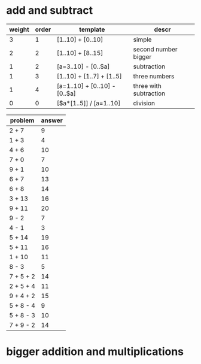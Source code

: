 * add and subtract

#+name: first-set
| weight | order | template                      | descr                  |
|--------+-------+-------------------------------+------------------------|
|      3 |     1 | [1..10] + [0..10]             | simple                 |
|      2 |     2 | [1..10] + [8..15]             | second number bigger   |
|      1 |     2 | [a=3..10] - [0..$a]           | subtraction            |
|      1 |     3 | [1..10] + [1..7] + [1..5]     | three numbers          |
|      1 |     4 | [a=1..10] + [0..10] - [0..$a] | three with subtraction |
|      0 |     0 | [$a*[1..5]] / [a=1..10]       | division               |

#+BEGIN: problem-set :templates "first-set" :count 21 :name "Noble"
| problem   | answer |
|-----------+--------|
| 2 + 7     |      9 |
| 1 + 3     |      4 |
| 4 + 6     |     10 |
| 7 + 0     |      7 |
| 9 + 1     |     10 |
| 6 + 7     |     13 |
| 6 + 8     |     14 |
| 3 + 13    |     16 |
| 9 + 11    |     20 |
| 9 - 2     |      7 |
| 4 - 1     |      3 |
| 5 + 14    |     19 |
| 5 + 11    |     16 |
| 1 + 10    |     11 |
| 8 - 3     |      5 |
| 7 + 5 + 2 |     14 |
| 2 + 5 + 4 |     11 |
| 9 + 4 + 2 |     15 |
| 5 + 8 - 4 |      9 |
| 5 + 8 - 3 |     10 |
| 7 + 9 - 2 |     14 |
#+END:
* bigger addition and multiplications
